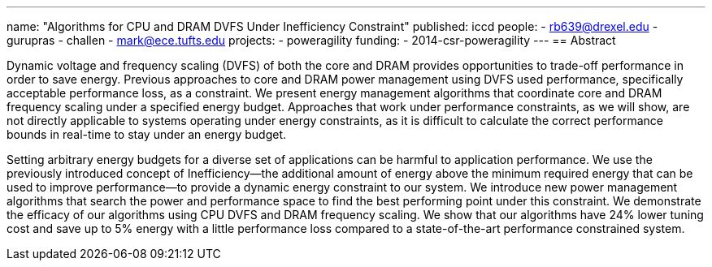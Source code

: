 ---
name: "Algorithms for CPU and DRAM DVFS Under Inefficiency Constraint"
published: iccd
people:
- rb639@drexel.edu
- gurupras
- challen
- mark@ece.tufts.edu
projects:
- poweragility
funding:
- 2014-csr-poweragility
---
== Abstract

Dynamic voltage and frequency scaling (DVFS) of
both the core and DRAM provides opportunities to trade-off
performance in order to save energy.
//
Previous approaches to core
and DRAM power management using DVFS used performance,
specifically acceptable performance loss, as a constraint.
//
We
present energy management algorithms that coordinate core
and DRAM frequency scaling under a specified energy budget.
//
Approaches that work under performance constraints, as we will
show, are not directly applicable to systems operating under
energy constraints, as it is difficult to calculate the correct
performance bounds in real-time to stay under an energy budget.

Setting arbitrary energy budgets for a diverse set of applications can be
harmful to application performance.
//
We use the previously introduced concept of Inefficiency--the additional
amount of energy above the minimum required energy that can be used to improve
performance--to provide a dynamic energy constraint to our system.
//
We introduce new power management algorithms that search the power and
performance space to find the best performing point under this constraint.
//
We demonstrate the efficacy of our algorithms using CPU DVFS and DRAM
frequency scaling.
//
We show that our algorithms have 24% lower tuning cost and save up to 5%
energy with a little performance loss compared to a state-of-the-art
performance constrained system.
